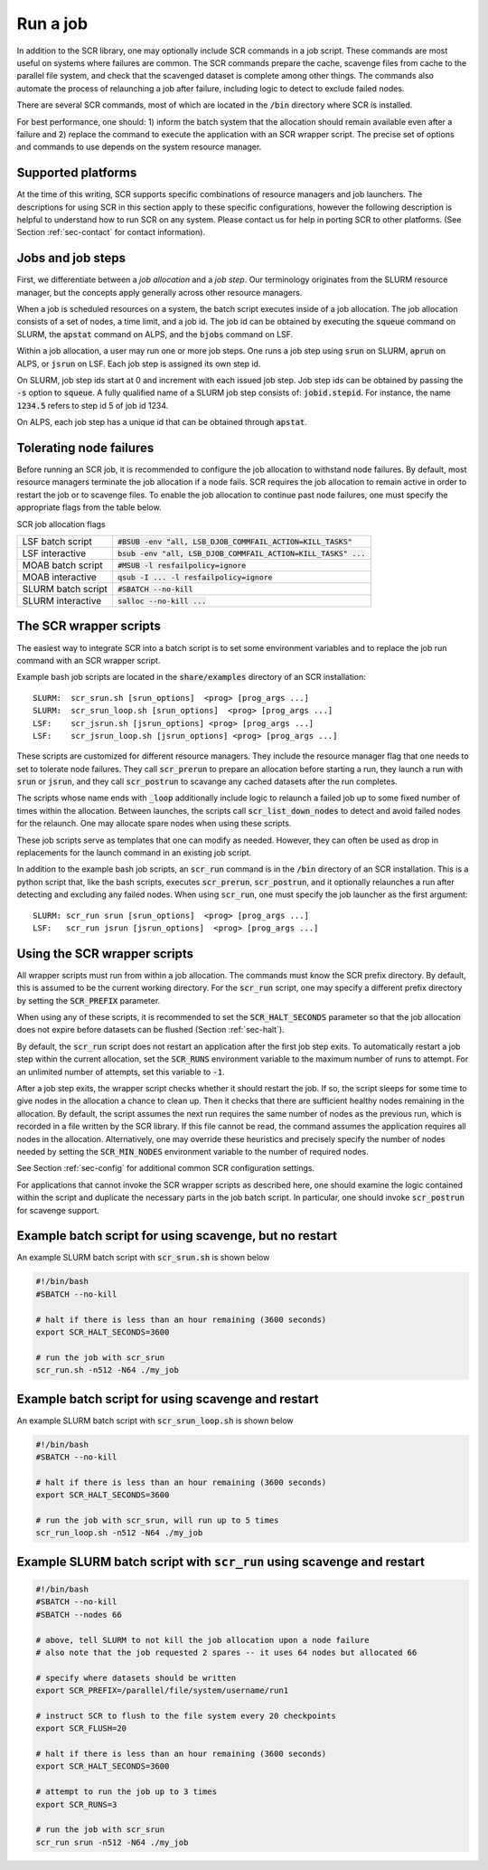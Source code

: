 .. _sec-scripts:

Run a job
=========

In addition to the SCR library,
one may optionally include SCR commands in a job script.
These commands are most useful on systems where failures are common.
The SCR commands prepare the cache, scavenge files from cache to the parallel file system,
and check that the scavenged dataset is complete among other things.
The commands also automate the process of relaunching a job after failure,
including logic to detect to exclude failed nodes.

There are several SCR commands,
most of which are located in the :code:`/bin` directory where SCR is installed.

For best performance, one should:
1) inform the batch system that the allocation should remain available even after a failure
and 2) replace the command to execute the application with an SCR wrapper script.
The precise set of options and commands to use depends on the system resource manager.

Supported platforms
-------------------

At the time of this writing, SCR supports specific combinations of resource managers and job launchers.
The descriptions for using SCR in this section apply to
these specific configurations,
however the following description is helpful to understand
how to run SCR on any system.
Please contact us for help in porting SCR to other platforms.
(See Section :ref:`sec-contact` for contact information).

Jobs and job steps
------------------
First, we differentiate between a *job allocation* and a *job step*.
Our terminology originates from the SLURM resource manager, but
the concepts apply generally across other resource managers.

When a job is scheduled resources on a system,
the batch script executes inside of a job allocation.
The job allocation consists of a set of nodes, a time limit, and a job id.
The job id can be obtained by executing the :code:`squeue` command
on SLURM, the :code:`apstat` command on ALPS, and the :code:`bjobs` command on LSF.

Within a job allocation, a user may run one or more job steps.
One runs a job step using :code:`srun` on SLURM, :code:`aprun` on ALPS, or :code:`jsrun` on LSF.
Each job step is assigned its own step id.

On SLURM, job step ids start at 0 and increment with each issued job step.
Job step ids can be obtained by passing the :code:`-s` option to :code:`squeue`.
A fully qualified name of a SLURM job step consists of: :code:`jobid.stepid`.
For instance, the name :code:`1234.5` refers to step id 5 of job id 1234.

On ALPS, each job step has a unique id that can be obtained
through :code:`apstat`.

Tolerating node failures
------------------------

Before running an SCR job, it is recommended to configure the job allocation to withstand node failures.
By default, most resource managers terminate the job allocation if a node fails.
SCR requires the job allocation to remain active in order to restart the job or to scavenge files.
To enable the job allocation to continue past node failures,
one must specify the appropriate flags from the table below.

SCR job allocation flags

================== ================================================================
LSF batch script   :code:`#BSUB -env "all, LSB_DJOB_COMMFAIL_ACTION=KILL_TASKS"`
LSF interactive    :code:`bsub -env "all, LSB_DJOB_COMMFAIL_ACTION=KILL_TASKS" ...`
MOAB batch script  :code:`#MSUB -l resfailpolicy=ignore`
MOAB interactive   :code:`qsub -I ... -l resfailpolicy=ignore`
SLURM batch script :code:`#SBATCH --no-kill`
SLURM interactive  :code:`salloc --no-kill ...`
================== ================================================================

The SCR wrapper scripts
-----------------------
The easiest way to integrate SCR into a batch script is to set some environment variables
and to replace the job run command with an SCR wrapper script.

Example bash job scripts are located in the :code:`share/examples` directory of an SCR installation::

  SLURM:  scr_srun.sh [srun_options]  <prog> [prog_args ...]
  SLURM:  scr_srun_loop.sh [srun_options]  <prog> [prog_args ...]
  LSF:    scr_jsrun.sh [jsrun_options] <prog> [prog_args ...]
  LSF:    scr_jsrun_loop.sh [jsrun_options] <prog> [prog_args ...]

These scripts are customized for different resource managers.
They include the resource manager flag that one needs to set to tolerate node failures.
They call :code:`scr_prerun` to prepare an allocation before starting a run,
they launch a run with :code:`srun` or :code:`jsrun`,
and they call :code:`scr_postrun` to scavange any cached datasets after the run completes.

The scripts whose name ends with :code:`_loop` additionally include logic to relaunch
a failed job up to some fixed number of times within the allocation.
Between launches, the scripts call :code:`scr_list_down_nodes` to detect and avoid failed nodes for the relaunch.
One may allocate spare nodes when using these scripts.

These job scripts serve as templates that one can modify as needed.
However, they can often be used as drop in replacements for the launch command in an existing job script.

In addition to the example bash job scripts, an :code:`scr_run` command is in the :code:`/bin` directory of an SCR installation.
This is a python script that, like the bash scripts, executes :code:`scr_prerun`, :code:`scr_postrun`,
and it optionally relaunches a run after detecting and excluding any failed nodes.
When using :code:`scr_run`, one must specify the job launcher as the first argument::

  SLURM: scr_run srun [srun_options]  <prog> [prog_args ...]
  LSF:   scr_run jsrun [jsrun_options]  <prog> [prog_args ...]

Using the SCR wrapper scripts
-----------------------------
All wrapper scripts must run from within a job allocation.
The commands must know the SCR prefix directory.
By default, this is assumed to be the current working directory.
For the :code:`scr_run` script,
one may specify a different prefix directory by setting the :code:`SCR_PREFIX` parameter.

When using any of these scripts, it is recommended to set the :code:`SCR_HALT_SECONDS`
parameter so that the job allocation does not expire before
datasets can be flushed (Section :ref:`sec-halt`).

By default, the :code:`scr_run` script does not restart an application after the first job step exits.
To automatically restart a job step within the current allocation,
set the :code:`SCR_RUNS` environment variable to the maximum number of runs to attempt.
For an unlimited number of attempts, set this variable to :code:`-1`.

After a job step exits, the wrapper script checks whether it should restart the job.
If so, the script sleeps for some time to give nodes in the allocation a chance to clean up.
Then it checks that there are sufficient healthy nodes remaining in the allocation.
By default, the script assumes the next run requires the same number of nodes as the previous run,
which is recorded in a file written by the SCR library.
If this file cannot be read, the command assumes the application requires all nodes in the allocation.
Alternatively, one may override these heuristics and precisely specify the number of nodes needed
by setting the :code:`SCR_MIN_NODES` environment variable to the number of required nodes.

See Section :ref:`sec-config` for additional common SCR configuration settings.

For applications that cannot invoke the SCR wrapper scripts as described here,
one should examine the logic contained within the script and duplicate the necessary parts
in the job batch script.
In particular, one should invoke :code:`scr_postrun` for scavenge support.

Example batch script for using scavenge, but no restart
-------------------------------------------------------

An example SLURM batch script with :code:`scr_srun.sh` is shown below

.. code-block:: bash

  #!/bin/bash
  #SBATCH --no-kill

  # halt if there is less than an hour remaining (3600 seconds)
  export SCR_HALT_SECONDS=3600

  # run the job with scr_srun
  scr_run.sh -n512 -N64 ./my_job

Example batch script for using scavenge and restart
---------------------------------------------------

An example SLURM batch script with :code:`scr_srun_loop.sh` is shown below

.. code-block:: bash

  #!/bin/bash
  #SBATCH --no-kill

  # halt if there is less than an hour remaining (3600 seconds)
  export SCR_HALT_SECONDS=3600

  # run the job with scr_srun, will run up to 5 times
  scr_run_loop.sh -n512 -N64 ./my_job

Example SLURM batch script with :code:`scr_run` using scavenge and restart
--------------------------------------------------------------------------

.. code-block:: bash

  #!/bin/bash
  #SBATCH --no-kill
  #SBATCH --nodes 66

  # above, tell SLURM to not kill the job allocation upon a node failure
  # also note that the job requested 2 spares -- it uses 64 nodes but allocated 66

  # specify where datasets should be written
  export SCR_PREFIX=/parallel/file/system/username/run1

  # instruct SCR to flush to the file system every 20 checkpoints
  export SCR_FLUSH=20

  # halt if there is less than an hour remaining (3600 seconds)
  export SCR_HALT_SECONDS=3600

  # attempt to run the job up to 3 times
  export SCR_RUNS=3

  # run the job with scr_srun
  scr_run srun -n512 -N64 ./my_job
